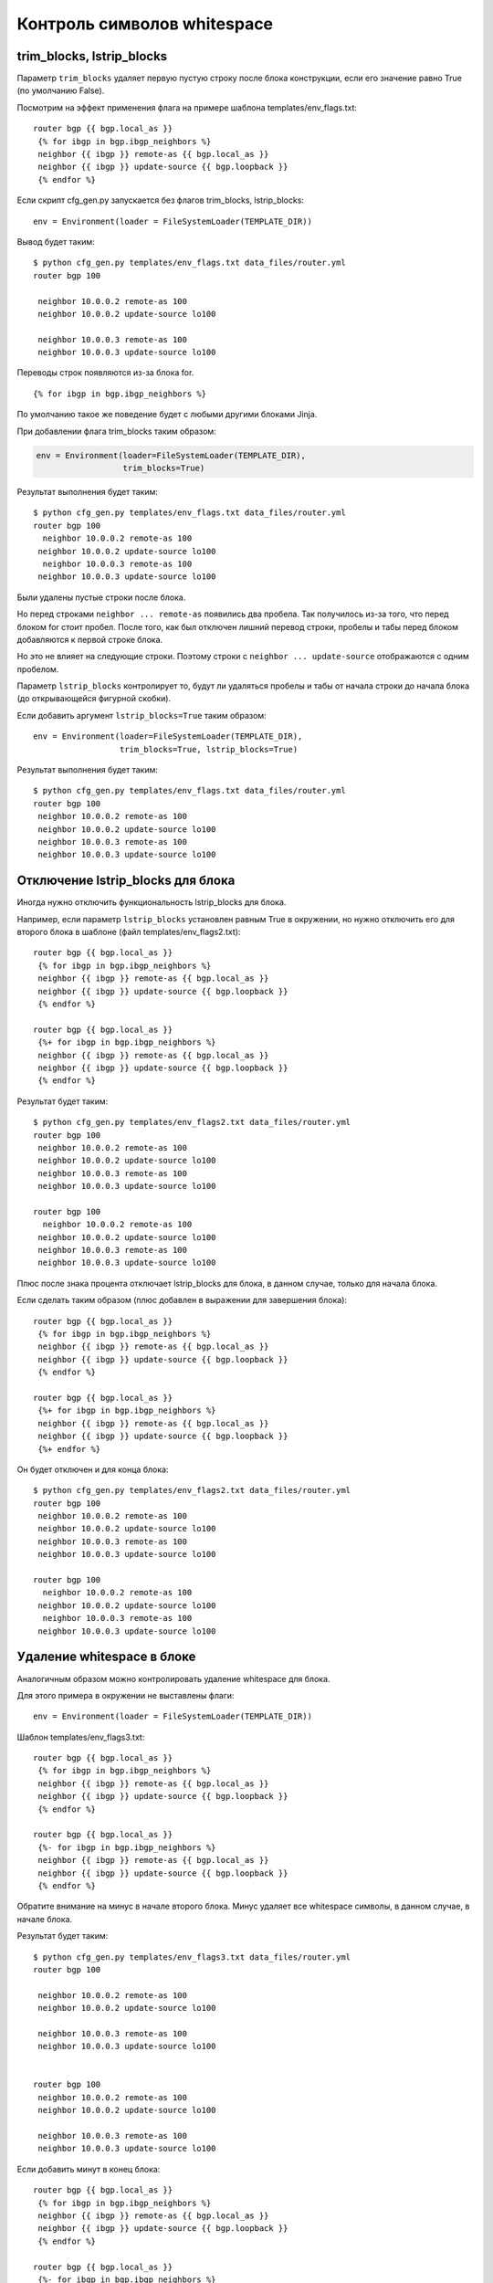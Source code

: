 Контроль символов whitespace
----------------------------

trim\_blocks, lstrip\_blocks
~~~~~~~~~~~~~~~~~~~~~~~~~~~~

Параметр ``trim_blocks`` удаляет первую пустую строку после блока
конструкции, если его значение равно True (по умолчанию False).

Посмотрим на эффект применения флага на примере шаблона
templates/env\_flags.txt:

::

    router bgp {{ bgp.local_as }}
     {% for ibgp in bgp.ibgp_neighbors %}
     neighbor {{ ibgp }} remote-as {{ bgp.local_as }}
     neighbor {{ ibgp }} update-source {{ bgp.loopback }}
     {% endfor %}

Если скрипт cfg\_gen.py запускается без флагов trim\_blocks,
lstrip\_blocks:

::

    env = Environment(loader = FileSystemLoader(TEMPLATE_DIR))

Вывод будет таким:

::

    $ python cfg_gen.py templates/env_flags.txt data_files/router.yml
    router bgp 100

     neighbor 10.0.0.2 remote-as 100
     neighbor 10.0.0.2 update-source lo100

     neighbor 10.0.0.3 remote-as 100
     neighbor 10.0.0.3 update-source lo100

Переводы строк появляются из-за блока for.

::

    {% for ibgp in bgp.ibgp_neighbors %}

По умолчанию такое же поведение будет с любыми другими блоками Jinja.

При добавлении флага trim\_blocks таким образом:

.. code:: python

    env = Environment(loader=FileSystemLoader(TEMPLATE_DIR),
                      trim_blocks=True)

Результат выполнения будет таким:

::

    $ python cfg_gen.py templates/env_flags.txt data_files/router.yml
    router bgp 100
      neighbor 10.0.0.2 remote-as 100
     neighbor 10.0.0.2 update-source lo100
      neighbor 10.0.0.3 remote-as 100
     neighbor 10.0.0.3 update-source lo100

Были удалены пустые строки после блока.

Но перед строками ``neighbor ... remote-as`` появились два пробела. Так
получилось из-за того, что перед блоком for стоит пробел. После того,
как был отключен лишний перевод строки, пробелы и табы перед блоком
добавляются к первой строке блока.

Но это не влияет на следующие строки. Поэтому строки с
``neighbor ... update-source`` отображаются с одним пробелом.

Параметр ``lstrip_blocks`` контролирует то, будут ли удаляться пробелы и
табы от начала строки до начала блока (до открывающейся фигурной
скобки).

Если добавить аргумент ``lstrip_blocks=True`` таким образом:

::

    env = Environment(loader=FileSystemLoader(TEMPLATE_DIR),
                      trim_blocks=True, lstrip_blocks=True)

Результат выполнения будет таким:

::

    $ python cfg_gen.py templates/env_flags.txt data_files/router.yml
    router bgp 100
     neighbor 10.0.0.2 remote-as 100
     neighbor 10.0.0.2 update-source lo100
     neighbor 10.0.0.3 remote-as 100
     neighbor 10.0.0.3 update-source lo100

Отключение lstrip\_blocks для блока
~~~~~~~~~~~~~~~~~~~~~~~~~~~~~~~~~~~

Иногда нужно отключить функциональность lstrip\_blocks для блока.

Например, если параметр ``lstrip_blocks`` установлен равным True в
окружении, но нужно отключить его для второго блока в шаблоне (файл
templates/env\_flags2.txt):

::

    router bgp {{ bgp.local_as }}
     {% for ibgp in bgp.ibgp_neighbors %}
     neighbor {{ ibgp }} remote-as {{ bgp.local_as }}
     neighbor {{ ibgp }} update-source {{ bgp.loopback }}
     {% endfor %}

    router bgp {{ bgp.local_as }}
     {%+ for ibgp in bgp.ibgp_neighbors %}
     neighbor {{ ibgp }} remote-as {{ bgp.local_as }}
     neighbor {{ ibgp }} update-source {{ bgp.loopback }}
     {% endfor %}

Результат будет таким:

::

    $ python cfg_gen.py templates/env_flags2.txt data_files/router.yml
    router bgp 100
     neighbor 10.0.0.2 remote-as 100
     neighbor 10.0.0.2 update-source lo100
     neighbor 10.0.0.3 remote-as 100
     neighbor 10.0.0.3 update-source lo100

    router bgp 100
      neighbor 10.0.0.2 remote-as 100
     neighbor 10.0.0.2 update-source lo100
     neighbor 10.0.0.3 remote-as 100
     neighbor 10.0.0.3 update-source lo100

Плюс после знака процента отключает lstrip\_blocks для блока, в данном
случае, только для начала блока.

Если сделать таким образом (плюс добавлен в выражении для завершения
блока):

::

    router bgp {{ bgp.local_as }}
     {% for ibgp in bgp.ibgp_neighbors %}
     neighbor {{ ibgp }} remote-as {{ bgp.local_as }}
     neighbor {{ ibgp }} update-source {{ bgp.loopback }}
     {% endfor %}

    router bgp {{ bgp.local_as }}
     {%+ for ibgp in bgp.ibgp_neighbors %}
     neighbor {{ ibgp }} remote-as {{ bgp.local_as }}
     neighbor {{ ibgp }} update-source {{ bgp.loopback }}
     {%+ endfor %}

Он будет отключен и для конца блока:

::

    $ python cfg_gen.py templates/env_flags2.txt data_files/router.yml
    router bgp 100
     neighbor 10.0.0.2 remote-as 100
     neighbor 10.0.0.2 update-source lo100
     neighbor 10.0.0.3 remote-as 100
     neighbor 10.0.0.3 update-source lo100

    router bgp 100
      neighbor 10.0.0.2 remote-as 100
     neighbor 10.0.0.2 update-source lo100
      neighbor 10.0.0.3 remote-as 100
     neighbor 10.0.0.3 update-source lo100

Удаление whitespace в блоке
~~~~~~~~~~~~~~~~~~~~~~~~~~~

Аналогичным образом можно контролировать удаление whitespace для блока.

Для этого примера в окружении не выставлены флаги:

::

    env = Environment(loader = FileSystemLoader(TEMPLATE_DIR))

Шаблон templates/env\_flags3.txt:

::

    router bgp {{ bgp.local_as }}
     {% for ibgp in bgp.ibgp_neighbors %}
     neighbor {{ ibgp }} remote-as {{ bgp.local_as }}
     neighbor {{ ibgp }} update-source {{ bgp.loopback }}
     {% endfor %}

    router bgp {{ bgp.local_as }}
     {%- for ibgp in bgp.ibgp_neighbors %}
     neighbor {{ ibgp }} remote-as {{ bgp.local_as }}
     neighbor {{ ibgp }} update-source {{ bgp.loopback }}
     {% endfor %}

Обратите внимание на минус в начале второго блока. Минус удаляет все
whitespace символы, в данном случае, в начале блока.

Результат будет таким:

::

    $ python cfg_gen.py templates/env_flags3.txt data_files/router.yml
    router bgp 100

     neighbor 10.0.0.2 remote-as 100
     neighbor 10.0.0.2 update-source lo100

     neighbor 10.0.0.3 remote-as 100
     neighbor 10.0.0.3 update-source lo100


    router bgp 100
     neighbor 10.0.0.2 remote-as 100
     neighbor 10.0.0.2 update-source lo100

     neighbor 10.0.0.3 remote-as 100
     neighbor 10.0.0.3 update-source lo100

Если добавить минут в конец блока:

::

    router bgp {{ bgp.local_as }}
     {% for ibgp in bgp.ibgp_neighbors %}
     neighbor {{ ibgp }} remote-as {{ bgp.local_as }}
     neighbor {{ ibgp }} update-source {{ bgp.loopback }}
     {% endfor %}

    router bgp {{ bgp.local_as }}
     {%- for ibgp in bgp.ibgp_neighbors %}
     neighbor {{ ibgp }} remote-as {{ bgp.local_as }}
     neighbor {{ ibgp }} update-source {{ bgp.loopback }}
     {%- endfor %}

Удалится пустая строка и в конце блока:

::

    $ python cfg_gen.py templates/env_flags3.txt data_files/router.yml
    router bgp 100

     neighbor 10.0.0.2 remote-as 100
     neighbor 10.0.0.2 update-source lo100

     neighbor 10.0.0.3 remote-as 100
     neighbor 10.0.0.3 update-source lo100


    router bgp 100
     neighbor 10.0.0.2 remote-as 100
     neighbor 10.0.0.2 update-source lo100
     neighbor 10.0.0.3 remote-as 100
     neighbor 10.0.0.3 update-source lo100

Попробуйте добавить минус в конце выражений, описывающих блок, и
посмотреть на результат:

::

    router bgp {{ bgp.local_as }}
     {% for ibgp in bgp.ibgp_neighbors %}
     neighbor {{ ibgp }} remote-as {{ bgp.local_as }}
     neighbor {{ ibgp }} update-source {{ bgp.loopback }}
     {% endfor %}

    router bgp {{ bgp.local_as }}
     {%- for ibgp in bgp.ibgp_neighbors -%}
     neighbor {{ ibgp }} remote-as {{ bgp.local_as }}
     neighbor {{ ibgp }} update-source {{ bgp.loopback }}
     {%- endfor -%}

